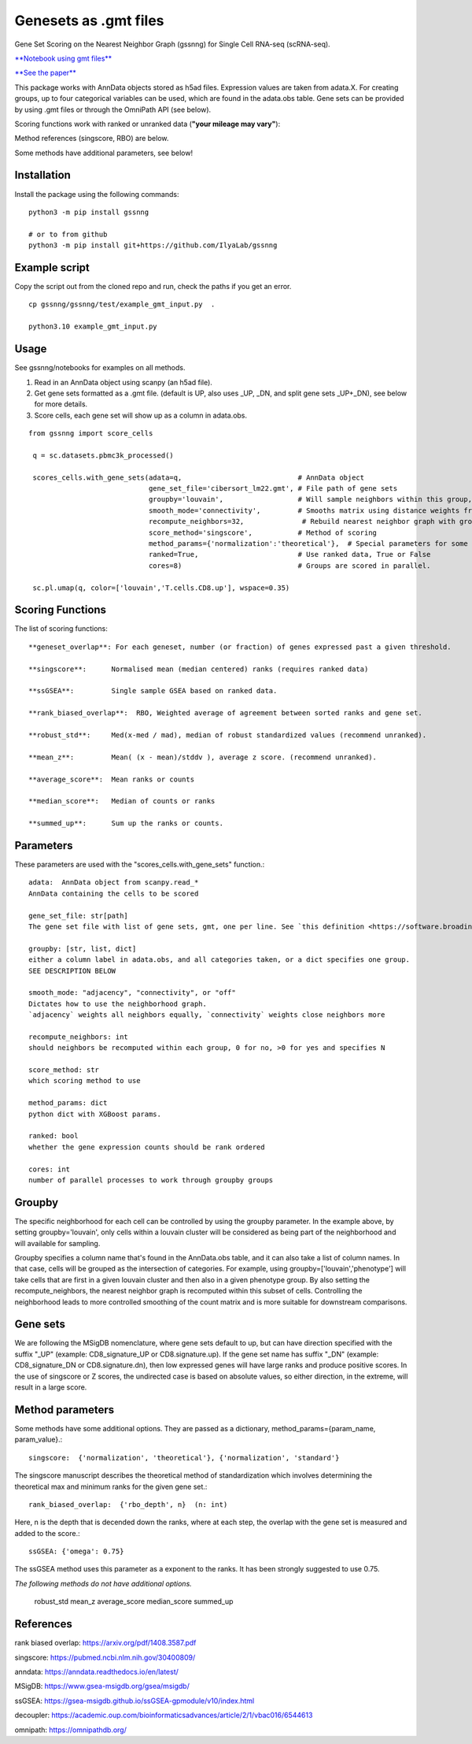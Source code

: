 .. GSSNNG documentation

Genesets as .gmt files
======================

Gene Set Scoring on the Nearest Neighbor Graph (gssnng) for Single Cell RNA-seq (scRNA-seq).

..
    .. toctree::
       :caption: Table of Contents
       :maxdepth: 1


`**Notebook using gmt files**  <https://colab.research.google.com/github/IlyaLab/gssnng/blob/main/notebooks/gssnng_quick_start.ipynb>`_

`**See the paper** <https://academic.oup.com/bioinformaticsadvances/article/3/1/vbad150/7321111?login=false>`_


This package works with AnnData objects stored as h5ad files. Expression values are taken from adata.X.
For creating groups, up to four categorical variables can be used, which are found in the adata.obs table.
Gene sets can be provided by using .gmt files or through the OmniPath API (see below).

Scoring functions work with ranked or unranked data (**"your mileage may vary"**):

Method references (singscore, RBO) are below.

Some methods have additional parameters, see below!


Installation
------------

Install the package using the following commands::

    python3 -m pip install gssnng

    # or to from github
    python3 -m pip install git+https://github.com/IlyaLab/gssnng



Example script
--------------

Copy the script out from the cloned repo and run, check the paths if you get an error.

::

 cp gssnng/gssnng/test/example_gmt_input.py  .

 python3.10 example_gmt_input.py

Usage
-----

See gssnng/notebooks for examples on all methods.

1. Read in an AnnData object using scanpy (an h5ad file).

2. Get gene sets formatted as a .gmt file. (default is UP, also uses _UP,  _DN, and split gene sets _UP+_DN), see below for more details.

3. Score cells, each gene set will show up as a column in adata.obs.

::

   from gssnng import score_cells

    q = sc.datasets.pbmc3k_processed()

    scores_cells.with_gene_sets(adata=q,                            # AnnData object
                                gene_set_file='cibersort_lm22.gmt', # File path of gene sets
                                groupby='louvain',                  # Will sample neighbors within this group, can take a list
                                smooth_mode='connectivity',         # Smooths matrix using distance weights from NN graph.
                                recompute_neighbors=32,              # Rebuild nearest neighbor graph with groups, 0 turns off function
                                score_method='singscore',           # Method of scoring
                                method_params={'normalization':'theoretical'},  # Special parameters for some methods
                                ranked=True,                        # Use ranked data, True or False
                                cores=8)                            # Groups are scored in parallel.

    sc.pl.umap(q, color=['louvain','T.cells.CD8.up'], wspace=0.35)

Scoring Functions
-----------------

The list of scoring functions::

    **geneset_overlap**: For each geneset, number (or fraction) of genes expressed past a given threshold.

    **singscore**:      Normalised mean (median centered) ranks (requires ranked data)

    **ssGSEA**:         Single sample GSEA based on ranked data.

    **rank_biased_overlap**:  RBO, Weighted average of agreement between sorted ranks and gene set.

    **robust_std**:     Med(x-med / mad), median of robust standardized values (recommend unranked).

    **mean_z**:         Mean( (x - mean)/stddv ), average z score. (recommend unranked).

    **average_score**:  Mean ranks or counts

    **median_score**:   Median of counts or ranks

    **summed_up**:      Sum up the ranks or counts.


Parameters
----------

These parameters are used with the "scores_cells.with_gene_sets" function.::

    adata:  AnnData object from scanpy.read_*
    AnnData containing the cells to be scored

    gene_set_file: str[path]
    The gene set file with list of gene sets, gmt, one per line. See `this definition <https://software.broadinstitute.org/cancer/software/gsea/wiki/index.php/Data_formats#GMT:_Gene_Matrix_Transposed_file_format_.28.2A.gmt.29>`_ .

    groupby: [str, list, dict]
    either a column label in adata.obs, and all categories taken, or a dict specifies one group.
    SEE DESCRIPTION BELOW

    smooth_mode: "adjacency", "connectivity", or "off"
    Dictates how to use the neighborhood graph.
    `adjacency` weights all neighbors equally, `connectivity` weights close neighbors more

    recompute_neighbors: int
    should neighbors be recomputed within each group, 0 for no, >0 for yes and specifies N

    score_method: str
    which scoring method to use

    method_params: dict
    python dict with XGBoost params.

    ranked: bool
    whether the gene expression counts should be rank ordered

    cores: int
    number of parallel processes to work through groupby groups


Groupby
-------

The specific neighborhood for each cell can be controlled by using the groupby parameter. In the example
above, by setting groupby='louvain', only cells within a louvain cluster will be considered as being part of the
neighborhood and will available for sampling.

Groupby specifies a column name that's found in the AnnData.obs table, and it can also take a list of column names.
In that case, cells will be grouped as the intersection of categories. For example, using groupby=['louvain','phenotype']
will take cells that are first in a given louvain cluster and then also in a given phenotype group. By also setting
the recompute_neighbors, the nearest neighbor graph is recomputed within this subset of cells. Controlling the
neighborhood leads to more controlled smoothing of the count matrix and is more suitable for downstream comparisons.


Gene sets
---------

We are following the MSigDB nomenclature, where gene sets default to up, but can have direction specified with the suffix "_UP"
(example: CD8_signature_UP or CD8.signature.up).  If the gene set name has suffix "_DN" (example: CD8_signature_DN or
CD8.signature.dn), then low expressed genes will have large ranks and produce positive scores.
In the use of singscore or Z scores, the undirected case is based on absolute values, so either direction,
in the extreme, will result in a large score.

Method parameters
-----------------

Some methods have some additional options. They are passed as a dictionary, method_params={param_name, param_value}.::

    singscore:  {'normalization', 'theoretical'}, {'normalization', 'standard'}

The singscore manuscript describes the theoretical method of standardization which involves determining the theoretical max and minimum ranks for the given gene set.::

    rank_biased_overlap:  {'rbo_depth', n}  (n: int)

Here, n is the depth that is decended down the ranks, where at each step, the overlap with the gene set is measured and added to the score.::

    ssGSEA: {'omega': 0.75}

The ssGSEA method uses this parameter as a exponent to the ranks. It has been strongly suggested to use 0.75.

*The following methods do not have additional options.*

    robust_std
    mean_z
    average_score
    median_score
    summed_up

References
----------

rank biased overlap:  https://arxiv.org/pdf/1408.3587.pdf

singscore:  https://pubmed.ncbi.nlm.nih.gov/30400809/

anndata: https://anndata.readthedocs.io/en/latest/

MSigDB: https://www.gsea-msigdb.org/gsea/msigdb/

ssGSEA: https://gsea-msigdb.github.io/ssGSEA-gpmodule/v10/index.html

decoupler: https://academic.oup.com/bioinformaticsadvances/article/2/1/vbac016/6544613

omnipath: https://omnipathdb.org/